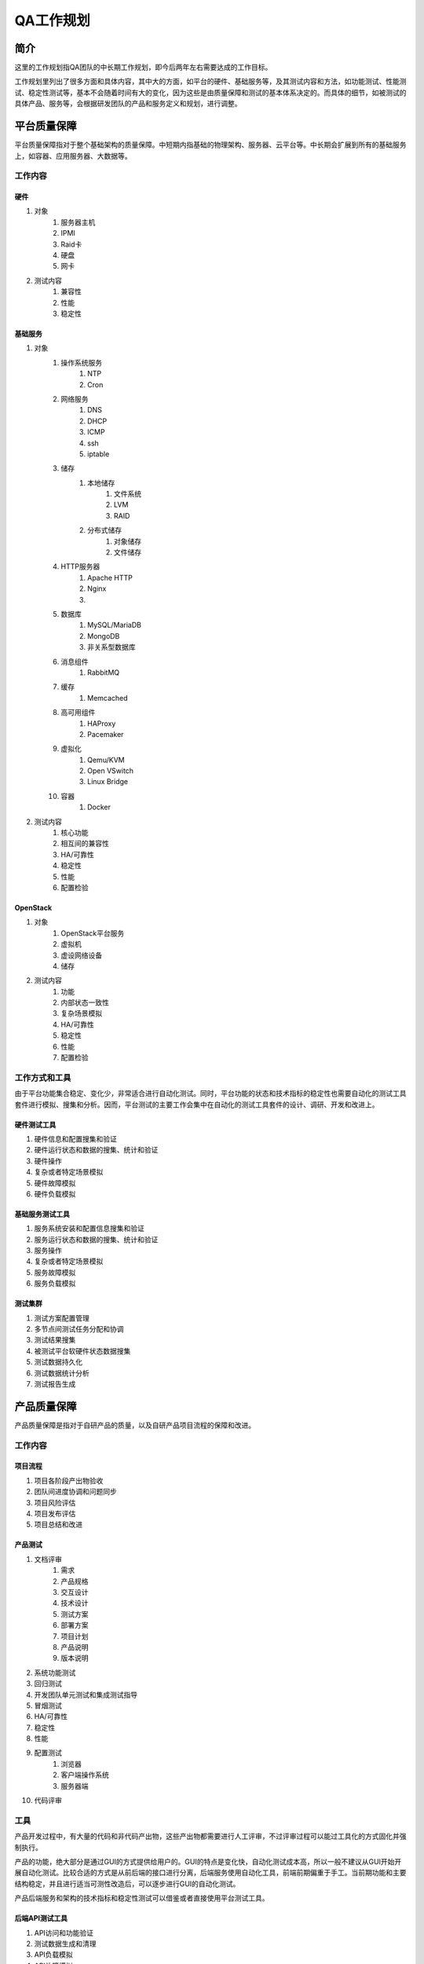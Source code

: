 ==========
QA工作规划
==========

简介
=====

这里的工作规划指QA团队的中长期工作规划，即今后两年左右需要达成的工作目标。

工作规划里列出了很多方面和具体内容，其中大的方面，如平台的硬件、基础服务等，及其测试内容和方法，如功能测试、性能测试、稳定性测试等，基本不会随着时间有大的变化，因为这些是由质量保障和测试的基本体系决定的。而具体的细节，如被测试的具体产品、服务等，会根据研发团队的产品和服务定义和规划，进行调整。

平台质量保障
===========

平台质量保障指对于整个基础架构的质量保障。中短期内指基础的物理架构、服务器、云平台等。中长期会扩展到所有的基础服务上，如容器、应用服务器、大数据等。

工作内容
--------

硬件
```````

#. 对象
    #. 服务器主机
    #. IPMI
    #. Raid卡
    #. 硬盘
    #. 网卡
#. 测试内容
    #. 兼容性
    #. 性能
    #. 稳定性

基础服务
````````````

#. 对象
    #. 操作系统服务
        #. NTP
        #. Cron
    #. 网络服务
        #. DNS
        #. DHCP
        #. ICMP
        #. ssh
        #. iptable
    #. 储存
        #. 本地储存
            #. 文件系统
            #. LVM
            #. RAID
        #. 分布式储存
            #. 对象储存
            #. 文件储存
    #. HTTP服务器
        #. Apache HTTP
        #. Nginx
        #. .. todo:: NodeJS应用服务器及集群管理
    #. 数据库
        #. MySQL/MariaDB
        #. MongoDB
        #. 非关系型数据库
    #. 消息组件
        #. RabbitMQ
    #. 缓存
        #. Memcached
    #. 高可用组件
        #. HAProxy
        #. Pacemaker
    #. 虚拟化
        #. Qemu/KVM
        #. Open VSwitch
        #. Linux Bridge
    #. 容器
        #. Docker
#. 测试内容
    #. 核心功能
    #. 相互间的兼容性
    #. HA/可靠性
    #. 稳定性
    #. 性能
    #. 配置检验

OpenStack
`````````

#. 对象
    #. OpenStack平台服务
    #. 虚拟机
    #. 虚设网络设备
    #. 储存
#. 测试内容
    #. 功能
    #. 内部状态一致性
    #. 复杂场景模拟
    #. HA/可靠性
    #. 稳定性
    #. 性能
    #. 配置检验

工作方式和工具
------------------

由于平台功能集合稳定、变化少，非常适合进行自动化测试。同时，平台功能的状态和技术指标的稳定性也需要自动化的测试工具套件进行模拟、搜集和分析。因而，平台测试的主要工作会集中在自动化的测试工具套件的设计、调研、开发和改进上。


硬件测试工具
``````````````

#. 硬件信息和配置搜集和验证
#. 硬件运行状态和数据的搜集、统计和验证
#. 硬件操作
#. 复杂或者特定场景模拟
#. 硬件故障模拟
#. 硬件负载模拟

基础服务测试工具
`````````````````````

#. 服务系统安装和配置信息搜集和验证
#. 服务运行状态和数据的搜集、统计和验证
#. 服务操作
#. 复杂或者特定场景模拟
#. 服务故障模拟
#. 服务负载模拟

测试集群
`````````

#. 测试方案配置管理
#. 多节点间测试任务分配和协调
#. 测试结果搜集
#. 被测试平台软硬件状态数据搜集
#. 测试数据持久化
#. 测试数据统计分析
#. 测试报告生成

产品质量保障
============

产品质量保障是指对于自研产品的质量，以及自研产品项目流程的保障和改进。

工作内容
---------

项目流程
````````````

#. 项目各阶段产出物验收
#. 团队间进度协调和问题同步
#. 项目风险评估
#. 项目发布评估
#. 项目总结和改进

产品测试
``````````````

#. 文档评审
    #. 需求
    #. 产品规格
    #. 交互设计
    #. 技术设计
    #. 测试方案
    #. 部署方案
    #. 项目计划
    #. 产品说明
    #. 版本说明
#. 系统功能测试
#. 回归测试
#. 开发团队单元测试和集成测试指导
#. 冒烟测试
#. HA/可靠性
#. 稳定性
#. 性能
#. 配置测试
    #. 浏览器
    #. 客户端操作系统
    #. 服务器端
#. 代码评审

工具
-----

产品开发过程中，有大量的代码和非代码产出物，这些产出物都需要进行人工评审，不过评审过程可以能过工具化的方式固化并强制执行。

产品的功能，绝大部分是通过GUI的方式提供给用户的。GUI的特点是变化快，自动化测试成本高，所以一般不建议从GUI开始开展自动化测试。比较合适的方式是从前后端的接口进行分离，后端服务使用自动化工具，前端前期偏重于手工。当前期功能和主要结构稳定，并且进行适当可测性改造后，可以逐步进行GUI的自动化测试。

产品后端服务和架构的技术指标和稳定性测试可以借鉴或者直接使用平台测试工具。

后端API测试工具
`````````````````````

#. API访问和功能验证
#. 测试数据生成和清理
#. API负载模拟
#. API故障模拟
#. 复杂或者特定场景模拟

基础服务测试工具
`````````````````````

这部分测试参考平台测试工具


前端测试工具
`````````````````````

#. 后端API模拟
        短中期，通过后端API模拟桩(stub)来模拟特定场景的后端API状态和行为，然后通过GUI测试对应的前端功能。

